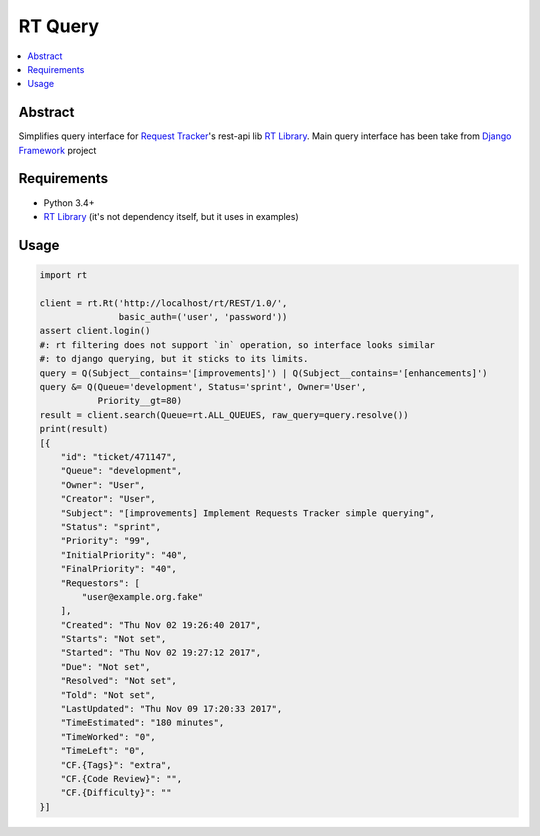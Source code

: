 
RT Query
========

.. image:: https://travis-ci.org/tarvitz/rtquery.svg?branch=master
    :target: https://travis-ci.org/tarvitz/rtquery

.. image:: https://coveralls.io/repos/github/tarvitz/rtquery/badge.svg?branch=master
  :target: https://coveralls.io/github/tarvitz/rtquery?branch=master

.. image:: https://badge.fury.io/py/rtquery.svg
    :target: https://badge.fury.io/py/rtquery

.. contents::
    :local:
    :depth: 2

Abstract
--------
Simplifies query interface for |rt_tracker|_'s rest-api lib |rt_lib|_.
Main query interface has been take from |django|_ project

Requirements
------------

- Python 3.4+
- |rt_lib|_ (it's not dependency itself, but it uses in examples)

Usage
-----

.. code-block:: python

    import rt

    client = rt.Rt('http://localhost/rt/REST/1.0/',
                   basic_auth=('user', 'password'))
    assert client.login()
    #: rt filtering does not support `in` operation, so interface looks similar
    #: to django querying, but it sticks to its limits.
    query = Q(Subject__contains='[improvements]') | Q(Subject__contains='[enhancements]')
    query &= Q(Queue='development', Status='sprint', Owner='User',
               Priority__gt=80)
    result = client.search(Queue=rt.ALL_QUEUES, raw_query=query.resolve())
    print(result)
    [{
        "id": "ticket/471147",
        "Queue": "development",
        "Owner": "User",
        "Creator": "User",
        "Subject": "[improvements] Implement Requests Tracker simple querying",
        "Status": "sprint",
        "Priority": "99",
        "InitialPriority": "40",
        "FinalPriority": "40",
        "Requestors": [
            "user@example.org.fake"
        ],
        "Created": "Thu Nov 02 19:26:40 2017",
        "Starts": "Not set",
        "Started": "Thu Nov 02 19:27:12 2017",
        "Due": "Not set",
        "Resolved": "Not set",
        "Told": "Not set",
        "LastUpdated": "Thu Nov 09 17:20:33 2017",
        "TimeEstimated": "180 minutes",
        "TimeWorked": "0",
        "TimeLeft": "0",
        "CF.{Tags}": "extra",
        "CF.{Code Review}": "",
        "CF.{Difficulty}": ""
    }]

.. references

.. |rt_tracker| replace:: Request Tracker
.. _rt_tracker: https://bestpractical.com/request-tracker
.. |rt_lib| replace:: RT Library
.. _rt_lib: https://github.com/CZ-NIC/python-rt
.. |django| replace:: Django Framework
.. _django: https://www.djangoproject.com/
